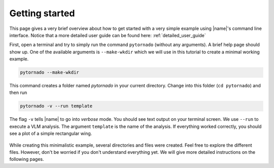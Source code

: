 Getting started
===============

This page gives a very brief overview about how to get started with a very simple example using |name|'s command line interface. Notice that a more detailed user guide can be found here: :ref:`detailed_user_guide`

First, open a terminal and try to simply run the command ``pytornado`` (without any arguments). A brief help page should show up. One of the available arguments is ``--make-wkdir`` which we will use in this tutorial to create a minimal working example.

.. code::

    pytornado --make-wkdir

This command creates a folder named `pytornado` in your current directory. Change into this folder (``cd pytornado``) and then run

.. code::

    pytornado -v --run template

The flag ``-v`` tells |name| to go into *verbose* mode. You should see text output on your terminal screen. We use ``--run`` to execute a VLM analysis. The argument ``template`` is the name of the analysis. If everything worked correctly, you should see a plot of a simple rectangular wing.

.. figure:: _static/images/getting_started/example_template.png
   :width: 450
   :alt: Template
   :align: center

While creating this minimalistic example, several directories and files were created. Feel free to explore the different files. However, don't be worried if you don't understand everything yet. We will give more detailed instructions on the following pages.

